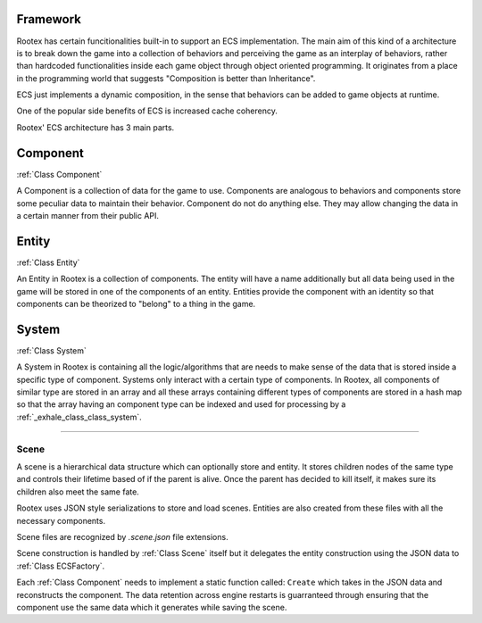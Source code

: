 Framework
=========

Rootex has certain funcitionalities built-in to support an ECS implementation. The main aim of this kind of a architecture is to break down the game into a collection of behaviors and perceiving the game as an interplay of behaviors, rather than hardcoded functionalities inside each game object through object oriented programming. It originates from a place in the programming world that suggests "Composition is better than Inheritance". 

ECS just implements a dynamic composition, in the sense that behaviors can be added to game objects at runtime.

One of the popular side benefits of ECS is increased cache coherency.

Rootex' ECS architecture has 3 main parts.

Component
=========

:ref:`Class Component`

A Component is a collection of data for the game to use. Components are analogous to behaviors and components store some peculiar data to maintain their behavior. Component do not do anything else. They may allow changing the data in a certain manner from their public API.

Entity
======

:ref:`Class Entity`

An Entity in Rootex is a collection of components. The entity will have a name additionally but all data being used in the game will be stored in one of the components of an entity. Entities provide the component with an identity so that components can be theorized to "belong" to a thing in the game.

System
======

:ref:`Class System`

A System in Rootex is containing all the logic/algorithms that are needs to make sense of the data that is stored inside a specific type of component. Systems only interact with a certain type of components. In Rootex, all components of similar type are stored in an array and all these arrays containing different types of components are stored in a hash map so that the array having an component type can be indexed and used for processing by a :ref:`_exhale_class_class_system`.

----

*****
Scene
*****

A scene is a hierarchical data structure which can optionally store and entity. It stores children nodes of the same type and controls their lifetime based of if the parent is alive. Once the parent has decided to kill itself, it makes sure its children also meet the same fate.

Rootex uses JSON style serializations to store and load scenes. Entities are also created from these files with all the necessary components.

Scene files are recognized by `.scene.json` file extensions.

Scene construction is handled by :ref:`Class Scene` itself but it delegates the entity construction using the JSON data to :ref:`Class ECSFactory`.

Each :ref:`Class Component` needs to implement a static function called: ``Create`` which takes in the JSON data and reconstructs the component. The data retention across engine restarts is guarranteed through ensuring that the component use the same data which it generates while saving the scene.
